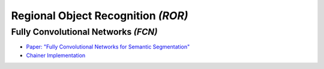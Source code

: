 Regional Object Recognition *(ROR)*
===================================


Fully Convolutional Networks *(FCN)*
------------------------------------

- `Paper: "Fully Convolutional Networks for Semantic Segmentation" <http://www.cs.berkeley.edu/~jonlong/long_shelhamer_fcn.pdf>`_
- `Chainer Implementation <http://seiya-kumada.blogspot.jp/2016/03/fully-convolutional-networks-chainer.html>`_
